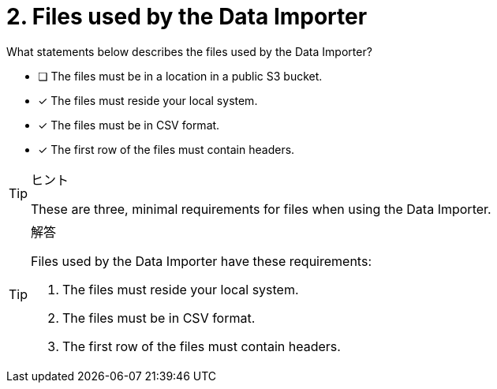 [.question]
= 2. Files used by the Data Importer

What statements below describes the files used by the Data Importer?

* [ ] The files must be in a location in a public S3 bucket.
* [x] The files must reside your local system.
* [x] The files must be in CSV format.
* [x] The first row of the files must contain headers.

[TIP,role=hint]
.ヒント
====
These are three, minimal requirements for files when using the Data Importer.
====

[TIP,role=solution]
.解答
====
Files used by the Data Importer have these requirements:

. The files must reside your local system.
. The files must be in CSV format.
. The first row of the files must contain headers.
====